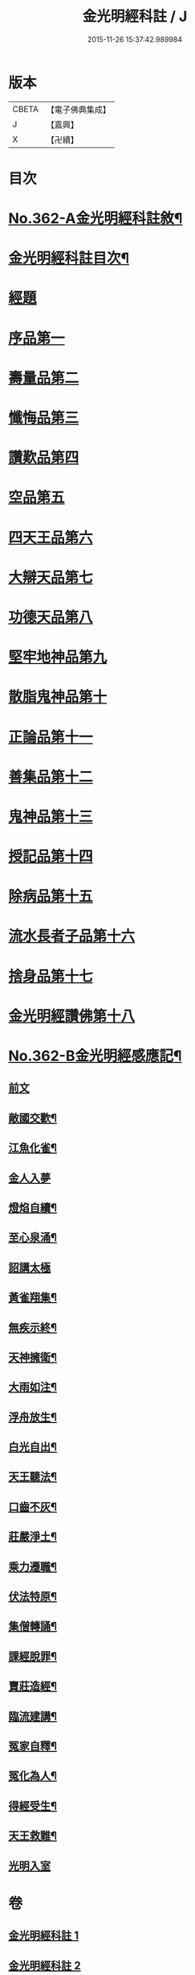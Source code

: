#+TITLE: 金光明經科註 / J
#+DATE: 2015-11-26 15:37:42.989984
* 版本
 |     CBETA|【電子佛典集成】|
 |         J|【嘉興】    |
 |         X|【卍續】    |

* 目次
* [[file:KR6i0317_001.txt::001-0539a1][No.362-A金光明經科註敘¶]]
* [[file:KR6i0317_001.txt::0539b2][金光明經科註目次¶]]
* [[file:KR6i0317_001.txt::0539c3][經題]]
* [[file:KR6i0317_001.txt::0540b5][序品第一]]
* [[file:KR6i0317_001.txt::0543b3][壽量品第二]]
* [[file:KR6i0317_001.txt::0546b24][懺悔品第三]]
* [[file:KR6i0317_001.txt::0551b23][讚歎品第四]]
* [[file:KR6i0317_001.txt::0553b7][空品第五]]
* [[file:KR6i0317_002.txt::002-0559a3][四天王品第六]]
* [[file:KR6i0317_002.txt::0563c17][大辯天品第七]]
* [[file:KR6i0317_002.txt::0564a18][功德天品第八]]
* [[file:KR6i0317_002.txt::0564c17][堅牢地神品第九]]
* [[file:KR6i0317_003.txt::003-0565c12][散脂鬼神品第十]]
* [[file:KR6i0317_003.txt::0567a24][正論品第十一]]
* [[file:KR6i0317_003.txt::0568b10][善集品第十二]]
* [[file:KR6i0317_003.txt::0568c16][鬼神品第十三]]
* [[file:KR6i0317_003.txt::0569b23][授記品第十四]]
* [[file:KR6i0317_003.txt::0570b11][除病品第十五]]
* [[file:KR6i0317_004.txt::004-0572b11][流水長者子品第十六]]
* [[file:KR6i0317_004.txt::0574a9][捨身品第十七]]
* [[file:KR6i0317_004.txt::0575b19][金光明經讚佛第十八]]
* [[file:KR6i0317_004.txt::0578c1][No.362-B金光明經感應記¶]]
** [[file:KR6i0317_004.txt::0578c2][前文]]
** [[file:KR6i0317_004.txt::0578c9][敵國交歡¶]]
** [[file:KR6i0317_004.txt::0578c15][江魚化雀¶]]
** [[file:KR6i0317_004.txt::0578c20][金人入夢]]
** [[file:KR6i0317_004.txt::0579a7][燈焰自續¶]]
** [[file:KR6i0317_004.txt::0579a18][至心泉涌¶]]
** [[file:KR6i0317_004.txt::0579a24][詔講太極]]
** [[file:KR6i0317_004.txt::0579b5][黃雀翔集¶]]
** [[file:KR6i0317_004.txt::0579b16][無疾示終¶]]
** [[file:KR6i0317_004.txt::0579b21][天神擁衛¶]]
** [[file:KR6i0317_004.txt::0579c4][大雨如注¶]]
** [[file:KR6i0317_004.txt::0579c12][浮舟放生¶]]
** [[file:KR6i0317_004.txt::0579c19][白光自出¶]]
** [[file:KR6i0317_004.txt::0580a5][天王聽法¶]]
** [[file:KR6i0317_004.txt::0580a10][口齒不灰¶]]
** [[file:KR6i0317_004.txt::0580a14][莊嚴淨土¶]]
** [[file:KR6i0317_004.txt::0580a21][乘力遷職¶]]
** [[file:KR6i0317_004.txt::0580b8][伏法特原¶]]
** [[file:KR6i0317_004.txt::0580b13][集僧轉誦¶]]
** [[file:KR6i0317_004.txt::0580c15][課經脫罪¶]]
** [[file:KR6i0317_004.txt::0581a4][賣莊造經¶]]
** [[file:KR6i0317_004.txt::0581b7][臨流建講¶]]
** [[file:KR6i0317_004.txt::0581b14][冤家自釋¶]]
** [[file:KR6i0317_004.txt::0581c15][冤化為人¶]]
** [[file:KR6i0317_004.txt::0582a3][得經受生¶]]
** [[file:KR6i0317_004.txt::0582a13][天王救難¶]]
** [[file:KR6i0317_004.txt::0582b24][光明入室]]
* 卷
** [[file:KR6i0317_001.txt][金光明經科註 1]]
** [[file:KR6i0317_002.txt][金光明經科註 2]]
** [[file:KR6i0317_003.txt][金光明經科註 3]]
** [[file:KR6i0317_004.txt][金光明經科註 4]]
